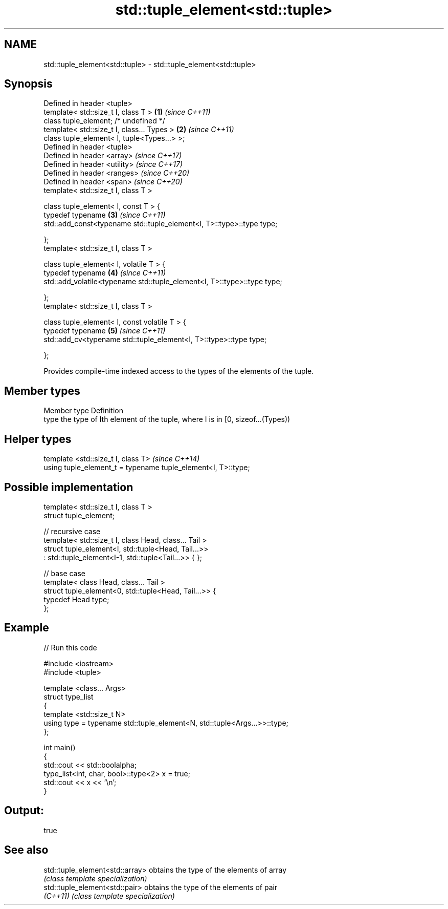 .TH std::tuple_element<std::tuple> 3 "2020.03.24" "http://cppreference.com" "C++ Standard Libary"
.SH NAME
std::tuple_element<std::tuple> \- std::tuple_element<std::tuple>

.SH Synopsis
   Defined in header <tuple>
   template< std::size_t I, class T >                                     \fB(1)\fP \fI(since C++11)\fP
   class tuple_element; /* undefined */
   template< std::size_t I, class... Types >                              \fB(2)\fP \fI(since C++11)\fP
   class tuple_element< I, tuple<Types...> >;
   Defined in header <tuple>
   Defined in header <array>                                                  \fI(since C++17)\fP
   Defined in header <utility>                                                \fI(since C++17)\fP
   Defined in header <ranges>                                                 \fI(since C++20)\fP
   Defined in header <span>                                                   \fI(since C++20)\fP
   template< std::size_t I, class T >

   class tuple_element< I, const T > {
   typedef typename                                                       \fB(3)\fP \fI(since C++11)\fP
   std::add_const<typename std::tuple_element<I, T>::type>::type type;

   };
   template< std::size_t I, class T >

   class tuple_element< I, volatile T > {
   typedef typename                                                       \fB(4)\fP \fI(since C++11)\fP
   std::add_volatile<typename std::tuple_element<I, T>::type>::type type;

   };
   template< std::size_t I, class T >

   class tuple_element< I, const volatile T > {
   typedef typename                                                       \fB(5)\fP \fI(since C++11)\fP
   std::add_cv<typename std::tuple_element<I, T>::type>::type type;

   };

   Provides compile-time indexed access to the types of the elements of the tuple.

.SH Member types

   Member type Definition
   type        the type of Ith element of the tuple, where I is in [0, sizeof...(Types))

.SH Helper types

   template <std::size_t I, class T>                            \fI(since C++14)\fP
   using tuple_element_t = typename tuple_element<I, T>::type;

.SH Possible implementation

   template< std::size_t I, class T >
   struct tuple_element;

   // recursive case
   template< std::size_t I, class Head, class... Tail >
   struct tuple_element<I, std::tuple<Head, Tail...>>
       : std::tuple_element<I-1, std::tuple<Tail...>> { };

   // base case
   template< class Head, class... Tail >
   struct tuple_element<0, std::tuple<Head, Tail...>> {
      typedef Head type;
   };

.SH Example

   
// Run this code

 #include <iostream>
 #include <tuple>

 template <class... Args>
 struct type_list
 {
    template <std::size_t N>
    using type = typename std::tuple_element<N, std::tuple<Args...>>::type;
 };

 int main()
 {
    std::cout << std::boolalpha;
    type_list<int, char, bool>::type<2> x = true;
    std::cout << x << '\\n';
 }

.SH Output:

 true

.SH See also

   std::tuple_element<std::array> obtains the type of the elements of array
                                  \fI(class template specialization)\fP
   std::tuple_element<std::pair>  obtains the type of the elements of pair
   \fI(C++11)\fP                        \fI(class template specialization)\fP
